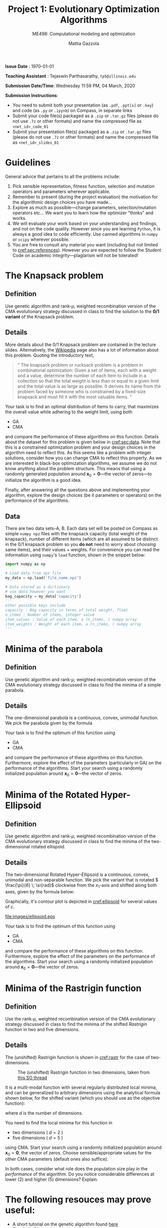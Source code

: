 #+TITLE: Project 1: Evolutionary Optimization Algorithms
#+SUBTITLE: ME498: Computational modeling and optimization
#+AUTHOR: Mattia Gazzola
#+OPTIONS:   H:2 num:t toc:nil date:nil ::t |:t ^:{} -:t f:t *:t <:t
#+LATEX_HEADER: \usepackage{cleveref}

*Issue Date* : \today

*Teaching Assistant* : Tejaswin Parthasarathy, ~tp5@illinois.edu~

*Submission Date/Time*: Wednesday 11:59 PM, 04 March, 2020

*Submission Instructions*:
 - You need to submit both your presentation (as ~.pdf~, ~.ppt[x]~ or ~.key~) and code
   (as ~.py~ or ~.ipynb~) on Compass, in separate links
 - Submit your code file(s) packaged as a ~.zip~ or ~.tar.gz~ files (please do not use
   ~.7z~ or other formats) and name the compressed file as ~<net_id>_code_01~
 - Submit your presentation file(s) packaged as a ~.zip~ or ~.tar.gz~ files (please do not use
   ~.7z~ or other formats) and name the compressed file as ~<net_id>_slides_01~

* Guidelines
  General advice that pertains to all the problems include:
  1. Pick sensible representation, fitness function, selection and mutation
     operators and parameters wherever applicable.
  2. Remember to present (during the project evaluation) the motivation for the
     algorithmic design choices you have made...
  3. Explore as much as possible---change parameters, selection/mutation
     operators etc... We want you to learn how the optimizer "thinks" and works.
  4. We will evaluate your work based on your understanding and findings, and
     not on the code quality. However since you are learning ~Python~, it is
     always a good idea to code efficiently. Use canned algorithms in ~numpy~ or
     ~scipy~ wherever possible.
  5. You are free to consult any material you want (including but not limited to
     [[cref:sec:references]]). However you are expected to follow the Student Code
     on academic integrity---plagiarism will not be tolerated!

* The Knapsack problem
** Definition
   Use genetic algorithm and rank-\( \mu \), weighted recombination version of the CMA
 evolutionary strategy discussed in class to find the solution to the *0/1 variant* of
 the Knapsack problem.
** Details
  More details about the 0/1 Knapsack problem are contained in the lecture slides.
  Alternatively, the [[https://en.wikipedia.org/wiki/Knapsack_problem][Wikipedia]] page also has a lot of information about this
  problem. Quoting the introductory text,
#+begin_quote
" The knapsack problem or rucksack problem is a problem in combinatorial
optimization: Given a set of items, each with a weight and a value, determine
the number of each item to include in a collection so that the total weight is
less than or equal to a given limit and the total value is as large as possible.
It derives its name from the problem faced by someone who is constrained by a
fixed-size knapsack and must fill it with the most valuable items. "
#+end_quote

  Your task is to find an optimal distribution of items to carry, that
  maximizes the overall value while adhering to the weight limit, using both
  - GA
  - CMA
  and compare the performance of these algorithms on this function. Details about
  the dataset for this problem is given below in [[cref:sec:data]]. Note that this is a constrained
  optimization problem and your design choices in the
  algorithm need to reflect this. As this seems like a problem with integer
  solutions, consider how you can change CMA to reflect this property. As we are
  interested in black-box optimization algorithms, we assume we do not know
  anything about the problem structure. This means that using a randomly generated
  population around \( \mathbf{x}_0 =\mathbf{0}\)---the vector of zeros---to
  initialize the algorithm is a good idea.

  Finally, after answering all the questions above and implementing your
  algorithm, explore the design choices (be it parameters or operators) on the
  performance of the algorithms.
** Data
:PROPERTIES:
:CUSTOM_ID: sec:data
:END:

  There are two data sets--A, B. Each data set will be posted on Compass as
  simple ~numpy npz~ files with the knapsack capacity (total weight of the
  knapsack), number of different items (which are all assumed to be distinct in
  the 0/1 knapsack problem so you *do not* need to worry about /choosing/ same
  items), and their values + weights. For convenience you can read the
  information using ~numpy~'s ~load~ function, shown in the snippet below:

  #+begin_src python :results replace :exports code
	import numpy as np

	# Load data from npz file
	my_data = np.load('file_name.npz')

	# Data stored as a dictionary
	# use data however you want
	bag_capacity = my_data['capacity']
	'''
	other possible keys include
	capacity : Bag capacity in terms of total weight, float
	n_items : Number of items, integer value
	item_values : Value of each item, a (n_items, ) numpy array
	item_weights : Weight of each item, a (n_items, ) numpy array
	'''

  #+end_src

* Minima of the parabola
** Definition
   Use genetic algorithm and rank-\( \mu \), weighted recombination version of the CMA
 evolutionary strategy discussed in class to find the minima of a simple parabola.
** Details
  The one-dimensional parabola is a continuous, convex, unimodal function. We
  pick the parabola given by the formula
  \begin{equation}
  f(x) = 10 \cdot x^2
  \end{equation}

  Your task is to find the optimum of this function using
  - GA
  - CMA
  and compare the performance of these algorithms on this function.
  Furthermore, explore the effect of the parameters (particularly in GA) on the
  performance of the algorithms. Start your search using a randomly initialized population around \(
 \mathbf{x}_0 = \mathbf{0}\)---the vector of zeros.
* Minima of the Rotated Hyper-Ellipsoid
** Definition
   Use genetic algorithm and rank-\( \mu \), weighted recombination version of the CMA
 evolutionary strategy discussed in class to find the minima of the
 two-dimensional rotated ellispoid.
** Details
  The two-dimensional Rotated Hyper-Ellipsoid is a continuous, convex, unimodal
  and non-separable function. We pick the variant that is rotated \(
  \frac{\pi}{6} \; \si{rad}\) clockwise from the \( x_1 \)-axis and shifted along
  both axes, given by the formula below:

  \begin{equation}
  f(\mathbf{x}) = \left( \dfrac{\sqrt{3}}{2} (x_1 - 3) + \dfrac{1}{2} (x_2 - 5) \right)^2 + 5 \cdot \left(  \dfrac{\sqrt{3}}{2} (x_2 - 5) - \dfrac{1}{2} (x_1 - 3)  \right)^2
  \end{equation}


  Graphically, it's contour plot is depicted in [[cref:ellipsoid]] for several
	values of \( c \).
  #+ATTR_LATEX: :width 0.5\textwidth
  #+CAPTION: The rotated hyper-ellipsoid in two dimensions, the horizontal axis corresponds to \( x_1 \) and the vertical to \( x_2 \)
  #+NAME: ellipsoid
  [[file:images/ellipsoid.eps]]

  Your task is to find the optimum of this function using
  - GA
  - CMA
  and compare the performance of these algorithms on this function. Furthermore,
  explore the effect of the parameters on the performance of the algorithms.
  Start your search using a randomly initialized population around \(
 \mathbf{x}_0 = \mathbf{0}\)---the vector of zeros.

* Minima of the Rastrigin function
** Definition
   Use the rank-\( \mu \), weighted recombination version of the CMA
 evolutionary strategy discussed in class to find the minima of the shifted
 /Rastrigin/ function in two and five dimensions.

** Details
 The (unshifted) Rastrigin function is shown in [[cref:rastr]] for the case of two-dimensions.

 #+ATTR_LATEX: :width 0.7\textwidth
 #+CAPTION: The (unshifted) Rastrigin function in two dimensions, taken from [[https://stackoverflow.com/a/43112733][this SO thread]]
 #+NAME: rastr
 [[file:images/rastrigin.png]]

 It is a multi-modal function with several regularly distributed local minima,
 and can be generalized to arbitrary dimensions using the analytical formula
 shown below, for the shifted variant (which you should use as the objective
 function):

 \begin{equation}
 f(\mathbf{x}) = 10d + \sum_{i=1}^{d} \left[ (x_i - 2)^2 - 10 \cos\left(2 \pi (x_i - 2) \right) \right]
 \end{equation}
 where \( d \) is the number of dimensions.


 You need to find the local minima for this function in
  - two dimensions ( \(d = 2\) )
  - five dimensions ( \(d = 5\) )
 using CMA. Start your search using a randomly initialized population around \(
 \mathbf{x}_0 = \mathbf{0}\), the vector of zeros. Choose sensible/appropriate values for
 the other CMA parameters (default ones also suffice).

 In both cases, consider what role does the population size play in the
 /performance/ of the algorithm. Do you notice considerable differences at lower
 (2) and higher (5) dimensions? Explain.

* The following resouces may prove useful:
:PROPERTIES:
:CUSTOM_ID: sec:references
:END:
- A short tutorial on the genetic algorithm found [[http://web.cs.ucdavis.edu/~vemuri/classes/ecs271/Genetic%2520Algorithms%2520Short%2520Tutorial.htm][here]]
- The CMA-ES tutorial @ Arxiv, found [[https://arxiv.org/pdf/1604.00772.pdf][here]]
- The CMA site maintained by Niko Hansen, found [[http://cma.gforge.inria.fr/index.html][here]]
- Tutorial on CMA-ES, 2013 by Auger, Anne and Hansen, Nikolaus published in the
  Proceeding of the fifteenth annual conference companion on Genetic and
  evolutionary computation conference companion - GECCO ’13 Companion found at http://dx.doi.org/10.1145/2464576.2483910
